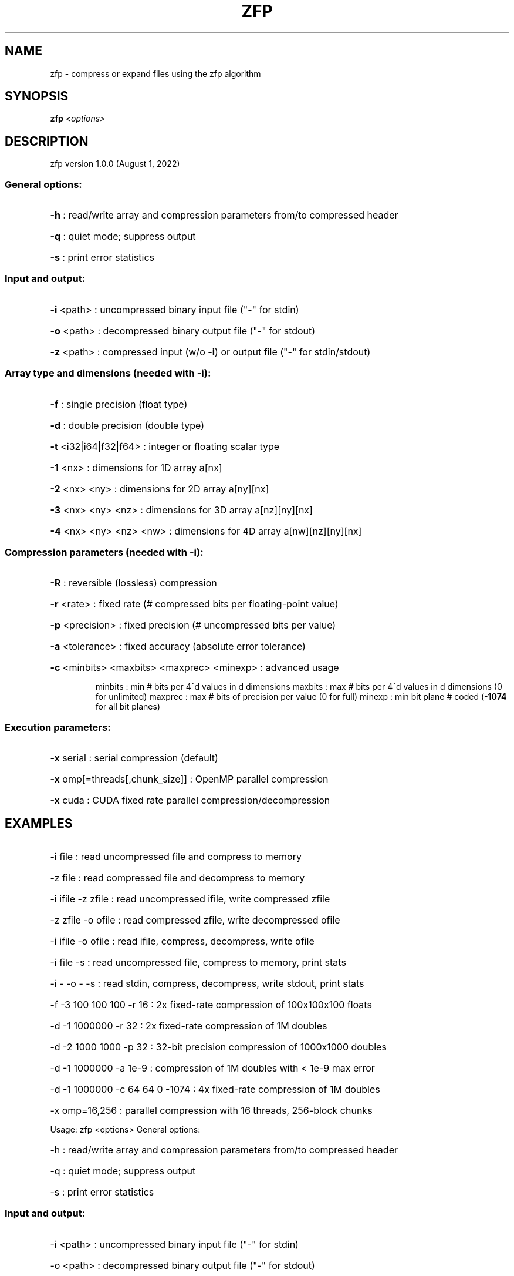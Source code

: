 .\" DO NOT MODIFY THIS FILE!  It was generated by help2man 1.49.2.
.TH ZFP "1" "August 2022" "zfp version 1.0.0 (August 1, 2022)" "User Commands"
.SH NAME
zfp \- compress or expand files using the zfp algorithm
.SH SYNOPSIS
.B zfp
\fI\,<options>\/\fR
.SH DESCRIPTION
zfp version 1.0.0 (August 1, 2022)
.SS "General options:"
.HP
\fB\-h\fR : read/write array and compression parameters from/to compressed header
.HP
\fB\-q\fR : quiet mode; suppress output
.HP
\fB\-s\fR : print error statistics
.SS "Input and output:"
.HP
\fB\-i\fR <path> : uncompressed binary input file ("\-" for stdin)
.HP
\fB\-o\fR <path> : decompressed binary output file ("\-" for stdout)
.HP
\fB\-z\fR <path> : compressed input (w/o \fB\-i\fR) or output file ("\-" for stdin/stdout)
.SS "Array type and dimensions (needed with -i):"
.HP
\fB\-f\fR : single precision (float type)
.HP
\fB\-d\fR : double precision (double type)
.HP
\fB\-t\fR <i32|i64|f32|f64> : integer or floating scalar type
.HP
\fB\-1\fR <nx> : dimensions for 1D array a[nx]
.HP
\fB\-2\fR <nx> <ny> : dimensions for 2D array a[ny][nx]
.HP
\fB\-3\fR <nx> <ny> <nz> : dimensions for 3D array a[nz][ny][nx]
.HP
\fB\-4\fR <nx> <ny> <nz> <nw> : dimensions for 4D array a[nw][nz][ny][nx]
.SS "Compression parameters (needed with -i):"
.HP
\fB\-R\fR : reversible (lossless) compression
.HP
\fB\-r\fR <rate> : fixed rate (# compressed bits per floating\-point value)
.HP
\fB\-p\fR <precision> : fixed precision (# uncompressed bits per value)
.HP
\fB\-a\fR <tolerance> : fixed accuracy (absolute error tolerance)
.HP
\fB\-c\fR <minbits> <maxbits> <maxprec> <minexp> : advanced usage
.IP
minbits : min # bits per 4^d values in d dimensions
maxbits : max # bits per 4^d values in d dimensions (0 for unlimited)
maxprec : max # bits of precision per value (0 for full)
minexp : min bit plane # coded (\fB\-1074\fR for all bit planes)
.SS "Execution parameters:"
.HP
\fB\-x\fR serial : serial compression (default)
.HP
\fB\-x\fR omp[=threads[,chunk_size]] : OpenMP parallel compression
.HP
\fB\-x\fR cuda : CUDA fixed rate parallel compression/decompression
.SH EXAMPLES
.HP
\-i file : read uncompressed file and compress to memory
.HP
\-z file : read compressed file and decompress to memory
.HP
\-i ifile \-z zfile : read uncompressed ifile, write compressed zfile
.HP
\-z zfile \-o ofile : read compressed zfile, write decompressed ofile
.HP
\-i ifile \-o ofile : read ifile, compress, decompress, write ofile
.HP
\-i file \-s : read uncompressed file, compress to memory, print stats
.HP
\-i \- \-o \- \-s : read stdin, compress, decompress, write stdout, print stats
.HP
\-f \-3 100 100 100 \-r 16 : 2x fixed\-rate compression of 100x100x100 floats
.HP
\-d \-1 1000000 \-r 32 : 2x fixed\-rate compression of 1M doubles
.HP
\-d \-2 1000 1000 \-p 32 : 32\-bit precision compression of 1000x1000 doubles
.HP
\-d \-1 1000000 \-a 1e\-9 : compression of 1M doubles with < 1e\-9 max error
.HP
\-d \-1 1000000 \-c 64 64 0 \-1074 : 4x fixed\-rate compression of 1M doubles
.HP
\-x omp=16,256 : parallel compression with 16 threads, 256\-block chunks
.PP
Usage: zfp <options>
General options:
.HP
\-h : read/write array and compression parameters from/to compressed header
.HP
\-q : quiet mode; suppress output
.HP
\-s : print error statistics
.SS "Input and output:"
.HP
\-i <path> : uncompressed binary input file ("\-" for stdin)
.HP
\-o <path> : decompressed binary output file ("\-" for stdout)
.HP
\-z <path> : compressed input (w/o \-i) or output file ("\-" for stdin/stdout)
.SS "Array type and dimensions (needed with -i):"
.HP
\-f : single precision (float type)
.HP
\-d : double precision (double type)
.HP
\-t <i32|i64|f32|f64> : integer or floating scalar type
.HP
\-1 <nx> : dimensions for 1D array a[nx]
.HP
\-2 <nx> <ny> : dimensions for 2D array a[ny][nx]
.HP
\-3 <nx> <ny> <nz> : dimensions for 3D array a[nz][ny][nx]
.HP
\-4 <nx> <ny> <nz> <nw> : dimensions for 4D array a[nw][nz][ny][nx]
.SS "Compression parameters (needed with -i):"
.HP
\-R : reversible (lossless) compression
.HP
\-r <rate> : fixed rate (# compressed bits per floating\-point value)
.HP
\-p <precision> : fixed precision (# uncompressed bits per value)
.HP
\-a <tolerance> : fixed accuracy (absolute error tolerance)
.HP
\-c <minbits> <maxbits> <maxprec> <minexp> : advanced usage
.IP
minbits : min # bits per 4^d values in d dimensions
maxbits : max # bits per 4^d values in d dimensions (0 for unlimited)
maxprec : max # bits of precision per value (0 for full)
minexp : min bit plane # coded (\-1074 for all bit planes)
.SS "Execution parameters:"
.HP
\-x serial : serial compression (default)
.HP
\-x omp[=threads[,chunk_size]] : OpenMP parallel compression
.HP
\-x cuda : CUDA fixed rate parallel compression/decompression
.HP
\-i file : read uncompressed file and compress to memory
.HP
\-z file : read compressed file and decompress to memory
.HP
\-i ifile \-z zfile : read uncompressed ifile, write compressed zfile
.HP
\-z zfile \-o ofile : read compressed zfile, write decompressed ofile
.HP
\-i ifile \-o ofile : read ifile, compress, decompress, write ofile
.HP
\-i file \-s : read uncompressed file, compress to memory, print stats
.HP
\-i \- \-o \- \-s : read stdin, compress, decompress, write stdout, print stats
.HP
\-f \-3 100 100 100 \-r 16 : 2x fixed\-rate compression of 100x100x100 floats
.HP
\-d \-1 1000000 \-r 32 : 2x fixed\-rate compression of 1M doubles
.HP
\-d \-2 1000 1000 \-p 32 : 32\-bit precision compression of 1000x1000 doubles
.HP
\-d \-1 1000000 \-a 1e\-9 : compression of 1M doubles with < 1e\-9 max error
.HP
\-d \-1 1000000 \-c 64 64 0 \-1074 : 4x fixed\-rate compression of 1M doubles
.HP
\-x omp=16,256 : parallel compression with 16 threads, 256\-block chunks
